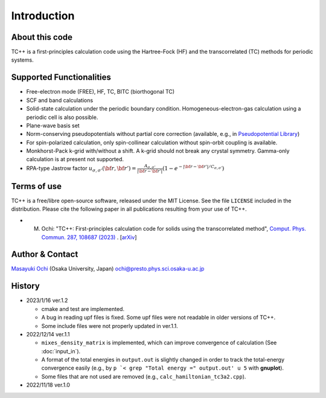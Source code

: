 Introduction
============

About this code
---------------
TC++ is a first-principles calculation code using the Hartree-Fock (HF) and the transcorrelated (TC) methods for periodic systems.

Supported Functionalities
-------------------------

- Free-electron mode (FREE), HF, TC, BITC (biorthogonal TC)
- SCF and band calculations
- Solid-state calculation under the periodic boundary condition. Homogeneous-electron-gas calculation using a periodic cell is also possible.
- Plane-wave basis set
- Norm-conserving pseudopotentials without partial core correction (available, e.g., in `Pseudopotential Library <https://pseudopotentiallibrary.org/>`_)
- For spin-polarized calculation, only spin-collinear calculation without spin-orbit coupling is available.
- Monkhorst-Pack k-grid with/without a shift. A k-grid should not break any crystal symmetry. Gamma-only calculation is at present not supported.
- RPA-type Jastrow factor
  :math:`u_{\sigma, \sigma'}({\bf r}, {\bf r'}) = \frac{A_{\sigma, \sigma'}}{|{\bf r}-{\bf r'}|}(1-e^{-|{\bf r}-{\bf r'}|/C_{\sigma,\sigma'}})`

Terms of use
------------
TC++ is a free/libre open-source software, released under the MIT License. See the file ``LICENSE`` included in the distribution.
Please cite the following paper in all publications resulting from your use of TC++.

- M. Ochi: "TC++: First-principles calculation code for solids using the transcorrelated method", `Comput. Phys. Commun. 287, 108687 (2023) <https://doi.org/10.1016/j.cpc.2023.108687>`_ .  [`arXiv <https://arxiv.org/abs/2302.07420>`_]

Author & Contact
----------------
`Masayuki Ochi <http://ann.phys.sci.osaka-u.ac.jp/ochi/ochi_en.html>`_ (Osaka University, Japan)  ochi@presto.phys.sci.osaka-u.ac.jp

History
-------
- 2023/1/16 ver.1.2

  + cmake and test are implemented.
  + A bug in reading upf files is fixed. Some upf files were not readable in older versions of TC++.
  + Some include files were not properly updated in ver.1.1.

- 2022/12/14 ver.1.1

  + ``mixes_density_matrix`` is implemented, which can improve convergence of calculation (See :doc:`input_in`).
  + A format of the total energies in ``output.out`` is slightly changed in order to track the total-energy convergence easily (e.g., by ``p `< grep "Total energy =" output.out' u 5`` with **gnuplot**).
  + Some files that are not used are removed (e.g., ``calc_hamiltonian_tc3a2.cpp``).

- 2022/11/18 ver.1.0
